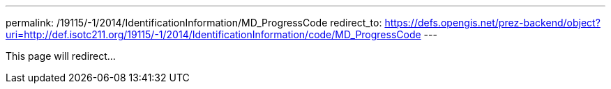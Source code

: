 ---
permalink: /19115/-1/2014/IdentificationInformation/MD_ProgressCode
redirect_to: https://defs.opengis.net/prez-backend/object?uri=http://def.isotc211.org/19115/-1/2014/IdentificationInformation/code/MD_ProgressCode
---

This page will redirect...
